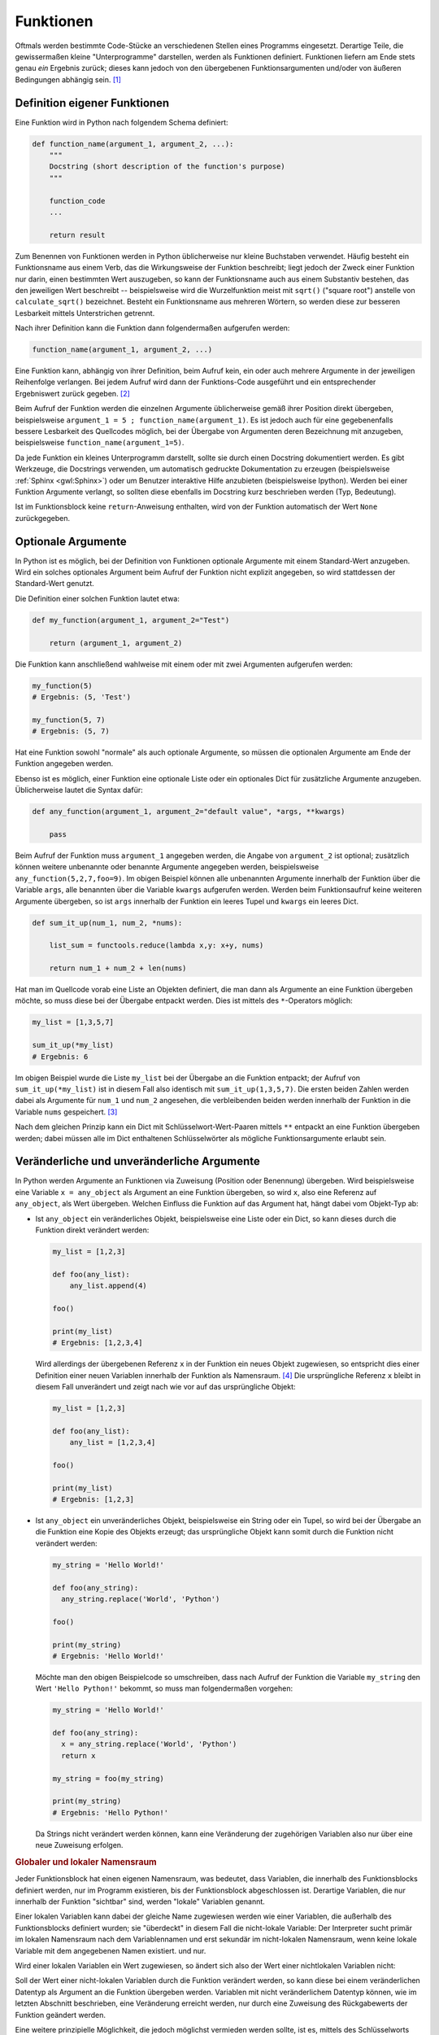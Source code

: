 .. index:: Funktion
.. _Funktionen:

Funktionen
==========

Oftmals werden bestimmte Code-Stücke an verschiedenen Stellen eines Programms
eingesetzt. Derartige Teile, die gewissermaßen kleine "Unterprogramme"
darstellen, werden als Funktionen definiert. Funktionen liefern am Ende stets
genau *ein* Ergebnis zurück; dieses kann jedoch von den übergebenen
Funktionsargumenten und/oder von äußeren Bedingungen abhängig sein. [#]_


.. index:: def()

.. _Definition eigener Funktionen:

Definition eigener Funktionen
-----------------------------

Eine Funktion wird in Python nach folgendem Schema definiert:

.. code-block:: python

    def function_name(argument_1, argument_2, ...):
        """
        Docstring (short description of the function's purpose)
        """

        function_code
        ...

        return result

Zum Benennen von Funktionen werden in Python üblicherweise nur kleine Buchstaben
verwendet. Häufig besteht ein Funktionsname aus einem Verb, das die
Wirkungsweise der Funktion beschreibt; liegt jedoch der Zweck einer Funktion nur
darin, einen bestimmten Wert auszugeben, so kann der Funktionsname auch aus
einem Substantiv bestehen, das den jeweiligen Wert beschreibt -- beispielsweise
wird die Wurzelfunktion meist mit ``sqrt()`` ("square root") anstelle von
``calculate_sqrt()`` bezeichnet. Besteht ein Funktionsname aus mehreren Wörtern,
so werden diese zur besseren Lesbarkeit mittels Unterstrichen getrennt.

Nach ihrer Definition kann die Funktion dann folgendermaßen aufgerufen werden:

.. code-block:: python

    function_name(argument_1, argument_2, ...)

Eine Funktion kann, abhängig von ihrer Definition, beim Aufruf kein, ein oder
auch mehrere Argumente in der jeweiligen Reihenfolge verlangen. Bei jedem
Aufruf wird dann der Funktions-Code ausgeführt und ein entsprechender
Ergebniswert zurück gegeben. [#]_

Beim Aufruf der Funktion werden die einzelnen Argumente üblicherweise gemäß
ihrer Position direkt übergeben, beispielsweise ``argument_1 = 5 ;
function_name(argument_1)``. Es ist jedoch auch für eine gegebenenfalls bessere
Lesbarkeit des Quellcodes möglich, bei der Übergabe von Argumenten deren
Bezeichnung mit anzugeben, beispielsweise ``function_name(argument_1=5)``.

Da jede Funktion ein kleines Unterprogramm darstellt, sollte sie durch einen
Docstring dokumentiert werden. Es gibt Werkzeuge, die Docstrings verwenden, um
automatisch gedruckte Dokumentation zu erzeugen (beispielsweise :ref:`Sphinx
<gwl:Sphinx>`) oder um Benutzer interaktive Hilfe anzubieten
(beispielsweise Ipython). Werden bei einer Funktion Argumente verlangt, so
sollten diese ebenfalls im Docstring kurz beschrieben werden (Typ, Bedeutung).

Ist im Funktionsblock keine ``return``-Anweisung enthalten, wird von der
Funktion automatisch der Wert ``None`` zurückgegeben.

.. _Optionale Argumente:

Optionale Argumente
-------------------

In Python ist es möglich, bei der Definition von Funktionen optionale Argumente
mit einem Standard-Wert anzugeben. Wird ein solches optionales Argument beim
Aufruf  der Funktion nicht explizit angegeben, so wird stattdessen der
Standard-Wert genutzt.

Die Definition einer solchen Funktion lautet etwa:

.. code-block:: python

    def my_function(argument_1, argument_2="Test")

        return (argument_1, argument_2)

Die Funktion kann anschließend wahlweise mit einem oder mit zwei Argumenten
aufgerufen werden:

.. code-block:: python

    my_function(5)
    # Ergebnis: (5, 'Test')

    my_function(5, 7)
    # Ergebnis: (5, 7)

Hat eine Funktion sowohl "normale" als auch optionale Argumente, so müssen die
optionalen Argumente am Ende der Funktion angegeben werden.

Ebenso ist es möglich, einer Funktion eine optionale Liste oder ein optionales
Dict für zusätzliche Argumente anzugeben. Üblicherweise lautet die Syntax
dafür:

.. code-block:: python

    def any_function(argument_1, argument_2="default value", *args, **kwargs)

        pass

Beim Aufruf der Funktion muss ``argument_1`` angegeben werden, die Angabe von
``argument_2`` ist optional; zusätzlich können weitere unbenannte oder benannte
Argumente angegeben werden, beispielsweise ``any_function(5,2,7,foo=9)``. Im
obigen Beispiel können alle unbenannten Argumente innerhalb der Funktion über
die Variable ``args``, alle benannten über die Variable ``kwargs`` aufgerufen
werden. Werden beim Funktionsaufruf keine weiteren Argumente übergeben, so ist
``args`` innerhalb der Funktion ein leeres Tupel und ``kwargs`` ein leeres Dict.

.. code-block:: python

    def sum_it_up(num_1, num_2, *nums):

        list_sum = functools.reduce(lambda x,y: x+y, nums)

        return num_1 + num_2 + len(nums)

Hat man im Quellcode vorab eine Liste an Objekten definiert, die man dann als
Argumente an eine Funktion übergeben möchte, so muss diese bei der Übergabe
entpackt werden. Dies ist mittels des ``*``-Operators möglich:

.. code-block:: python

    my_list = [1,3,5,7]

    sum_it_up(*my_list)
    # Ergebnis: 6

Im obigen Beispiel wurde die Liste ``my_list`` bei der Übergabe an die Funktion
entpackt; der Aufruf von ``sum_it_up(*my_list)`` ist in diesem Fall also
identisch mit ``sum_it_up(1,3,5,7)``. Die ersten beiden Zahlen werden dabei als
Argumente für ``num_1`` und ``num_2`` angesehen, die verbleibenden beiden
werden innerhalb der Funktion in die Variable ``nums`` gespeichert. [#]_

Nach dem gleichen Prinzip kann ein Dict mit Schlüsselwort-Wert-Paaren mittels
``**`` entpackt an eine Funktion übergeben werden; dabei müssen alle im Dict
enthaltenen Schlüsselwörter als mögliche Funktionsargumente erlaubt sein.


.. _Veränderliche und unveränderliche Argumente:

Veränderliche und unveränderliche Argumente
-------------------------------------------

In Python werden Argumente an Funktionen via Zuweisung (Position oder Benennung)
übergeben. Wird beispielsweise eine Variable ``x = any_object`` als Argument an
eine Funktion übergeben, so wird ``x``, also eine Referenz auf ``any_object``,
als Wert übergeben. Welchen Einfluss die Funktion auf das Argument hat, hängt
dabei vom Objekt-Typ ab:

* Ist ``any_object`` ein veränderliches Objekt, beispielsweise eine Liste oder
  ein Dict, so kann dieses durch die Funktion direkt verändert werden:

  .. code-block:: python

      my_list = [1,2,3]

      def foo(any_list):
          any_list.append(4)

      foo()

      print(my_list)
      # Ergebnis: [1,2,3,4]

  Wird allerdings der übergebenen Referenz ``x`` in der Funktion ein neues
  Objekt zugewiesen, so entspricht dies einer Definition einer neuen Variablen
  innerhalb der Funktion als Namensraum. [#]_ Die ursprüngliche Referenz ``x``
  bleibt in diesem Fall unverändert und zeigt nach wie vor auf das ursprüngliche
  Objekt:

  .. code-block:: python

      my_list = [1,2,3]

      def foo(any_list):
          any_list = [1,2,3,4]

      foo()

      print(my_list)
      # Ergebnis: [1,2,3]

* Ist ``any_object`` ein unveränderliches Objekt, beispielsweise ein String oder
  ein Tupel, so wird bei der Übergabe an die Funktion eine Kopie des Objekts
  erzeugt; das ursprüngliche Objekt kann somit durch die Funktion nicht
  verändert werden:

  .. code-block:: python

      my_string = 'Hello World!'

      def foo(any_string):
        any_string.replace('World', 'Python')

      foo()

      print(my_string)
      # Ergebnis: 'Hello World!'

  Möchte man den obigen Beispielcode so umschreiben, dass nach Aufruf der
  Funktion die Variable ``my_string`` den Wert ``'Hello Python!'`` bekommt, so
  muss man folgendermaßen vorgehen:

  .. code-block:: python

      my_string = 'Hello World!'

      def foo(any_string):
        x = any_string.replace('World', 'Python')
        return x

      my_string = foo(my_string)

      print(my_string)
      # Ergebnis: 'Hello Python!'

  Da Strings nicht verändert werden können, kann eine Veränderung der
  zugehörigen Variablen also nur über eine neue Zuweisung erfolgen.

.. _Globaler und lokaler Namensraum:

.. rubric:: Globaler und lokaler Namensraum

Jeder Funktionsblock hat einen eigenen Namensraum, was bedeutet, dass Variablen,
die innerhalb des Funktionsblocks definiert werden, nur im Programm existieren,
bis der Funktionsblock abgeschlossen ist. Derartige Variablen, die nur innerhalb
der Funktion "sichtbar" sind,  werden "lokale" Variablen genannt.

Einer lokalen Variablen kann dabei der gleiche Name zugewiesen werden wie einer
Variablen, die außerhalb des Funktionsblocks definiert wurden; sie "überdeckt"
in diesem Fall die nicht-lokale Variable: Der Interpreter sucht primär im
lokalen Namensraum nach dem Variablennamen und erst sekundär im nicht-lokalen
Namensraum, wenn keine lokale Variable mit dem angegebenen Namen existiert.  und
nur.

Wird einer lokalen Variablen ein Wert zugewiesen, so ändert sich also der
Wert einer nichtlokalen Variablen nicht:

.. code-block:: python
    :emphasize-lines: 6

    # Nicht-lokale Variable definieren:
    x = 0

    # Funktion mit lokaler Variablen definieren:
    def myfunc():
        x = 1
        print(x)

    # Funktion aufrufen:

    myfunc()
    # Ergebnis: 1

    # Wert von x prüfen:

    x
    # Ergebnis: 0


Soll der Wert einer nicht-lokalen Variablen durch die Funktion verändert werden,
so kann diese bei einem veränderlichen Datentyp als Argument an die Funktion
übergeben werden. Variablen mit nicht veränderlichem Datentyp können, wie im
letzten Abschnitt beschrieben, eine Veränderung erreicht werden, nur durch eine
Zuweisung des Rückgabewerts der Funktion geändert werden.

Eine weitere prinzipielle Möglichkeit, die jedoch möglichst vermieden werden
sollte, ist es, mittels des Schlüsselworts ``global`` einen Variablennamen
primär im nicht-lokalen Namensraum zu suchen:

.. code-block:: python
    :emphasize-lines: 6

    # Nicht-lokale Variable definieren:
    x = 0

    # Funktion mit globaler Variablen definieren:
    def myfunc():
        global x = 1
        print(x)

    # Funktion aufrufen:

    myfunc()
    # Ergebnis: 1

    # Wert von x prüfen:

    x
    # Ergebnis: 1

Das Schlüsselwort ``global`` hat nur Auswirkungen innerhalb der Funktion, eine
Variable kann also nicht von außerhalb der Funktion als "global" gekennzeichnet
und als solche der Funktion aufgezwungen werden. Dennoch kann die Verwendung von
``global`` zu unerwarteten Seiteneffekten führen, wenn eine Variable prinzipiell
von mehreren Stellen aus verändert werden kann, da in diesem Fall nicht immer
auf den ersten Blick einwandfrei feststellbar ist, von wo aus die Variable
verändert wurde.

.. TODO: nonlocal


.. index:: lambda
.. _Lambda-Ausdrücke:

Lambda-Ausdrücke
----------------

Bei so genannten Lambda-Ausdrücken handelt es sich um Mini-Funktionen, die sehr
kompakt implementiert werden können. Das Schlüsselwort zur Definition eines
Lambda-Ausdrucks ist ``lambda``, gefolgt von möglichen Argumenten, die der
Funktion beim Aufruf übergeben werden sollen, und einem Doppelpunkt.
Hinter diesem Doppelpunkt wird in der gleichen Zeile die Wirkungsweise des
Lambda-Ausdrucks definiert, beispielsweise:

.. code-block:: python

    add = lambda x1, x2: x1 + x2

    add(5,3)
    # Ergebnis: 8

Bei der Definition eines Lambda-Ausdrucks entfällt also das Schlüsselwort
``def``, und die Argumente werden unmittelbar hinter dem Schlüsselwort
``lambda`` ohne runde Klammern angegeben.

Ein Nachteil von Lambda-Ausdrücken ist, dass in ihnen keine Schleifen,
Kontrollstrukturen oder komplexeren Anweisungsblöcke vorkommen dürfen. [#]_ Ein
wichtiger Vorteil ist hingegen, dass Lambda-Ausdrücke keinen expliziten Namen
haben müssen. Beispielsweise kann der gesamte Lambda-Ausdruck, wenn man ihn in
runde Klammern setzt, unmittelbar wie eine Funktion aufgerufen werden:

.. code-block:: python

    result = (lambda x1, x2: x_1 + x_2)(5,3)

    print(result)
    # Ergebnis: 8

Lambda-Ausdrücke werden auch häufig in Kombination mit den Builtin-Funktion
``filter()`` und ``map()`` eingesetzt, um jeweils auf alle Elemente einer Liste
angewendet zu werden:

.. code-block:: python

    # Beispiel 1:

    my_list = [1,2,3,4,5,6,7,8,9]

    even_numbers = filter(lambda x: x % 2 == 0, my_list)

    list(even_numbers)
    # Ergebnis: [2,4,6,8]


    # Beispiel 2:

    my_list = [1,2,3,4]

    even_numbers = map(lambda x: x * 2, [1,2,3,4])

    list(even_numbers)
    # Ergebnis: [2,4,6,8]

Ebenso kann ein Lambda-Ausdruck als Kriterium für die ``sort()``-Funktion
genutzt werden, um beispielsweise eine Liste von Zweier-Tupeln nach den ersten
Elementen der Tupel zu sortieren:

.. code-block:: python

    my_list = [(3, 1), (1, 2), (11, -3), (5, 10)]

    my_list.sort(key=lambda x: x[0])

    print(my_list)
    # Ergebnis: [(1, 2), (3, 1), (5, 10), (11, -3)]
..
    Mit Hilfe von Lambda-Ausdrücken können auch so genannte
    "Funktions-Generatoren" nach Bedarf einfach implementiert werden:

    .. code-block:: python

        # Definition eines Funktions-Generators:
        def increase_by(n):
            return lambda x: x + n

        # Erzeugen einer Funktion, die den übergebenen Wert um 4 erhöht:
        f4 = increase_by(4)

        # Aufrufen der neuen Funktion:

        f4(3)
        # Ergebnis: 7

Auch bei der Entwicklung von graphischen Oberflächen sind Lambda-Ausdrücke
nützlich, um einzelnen Maus-Events oder Tastenkombinationen bestimmte Funktionen
zuzuweisen.

.. _Builtin-Funktionen:

Builtin-Funktionen
------------------

Neben der bereits erwähnten ``print()``-Funktion, die zur Anzeige von Texten und
Variablen auf dem Bildschirm dient, gibt es in Python weitere grundsätzlich
verfügbare Funktionen, so genannte "Builtin"-Funktionen; Diese Funktionen sind
ohne das Importieren weiterer :ref:`Module <Module>` unmittelbar verfügbar. Eine
Übersicht über diese Funktionen findet sich im :ref:`Anhang: Standard-Funktionen
<Standardfunktionen>`.


.. eval() und exec()


.. raw:: html

    <hr />

.. only:: html

    .. rubric:: Anmerkungen:

.. [#] Soll eine Funktion mehrere Ergebnisse liefern, so müssen diese als
    :ref:`Liste <Liste>` oder :ref:`Tupel <Tupel>` zurückgegeben werden.

.. [#] Auf die ``return``-Anweisung kann auch verzichtet werden. Python liefert
    dann stets ``None`` als Ergebnis zurück.

    In einer Funktionsdefinition können auch, wenn ``if``-Bedingungen in ihr
    vorliegen, an mehreren Stellen ``return``-Anweisungen auftreten. Sobald eine
    ``return``-Anweisung erreicht wird, wird die Funktion unmittelbar beendet
    und der jeweilige Ergebniswert zurück gegeben. Steht nur ``return`` (ohne
    expliziten Ergebniswert), so wird ebenfalls der Wert ``None`` zurück
    gegeben.

.. [#] Dass die obige Funktion die Länge der zusätzlichen Zahlenliste zum
    Ergebnis dazu addiert, soll an dieser Stelle nur die Funktionalität der
    optionalen Argumente zeigen. Um alle Elemente dieser Liste zu summieren,
    muss zusätzlich das Modul ``functools`` geladen werden; in der
    Beispielaufgabe :ref:`Quader <Quader>` wird dies näher behandelt.

.. [#] Variablen sind nur innerhalb ihres Namensraums gültig. Ausnahmen sind
    globale Variablen, die beispielsweise zu Beginn eines Moduls definiert sind.
    Eine solche kann dann innerhalb einer Funktion mittels ``global var_name``
    als global gekennzeichnet werden, wobei ``var_name`` der Name der Variablen
    ist.

.. [#] Eine :ref:`Bedingte Wertzuweisung <Bedingte Wertzuweisung>` in der Form
    ``lambda x: a if condition else b`` ist allerdings erlaubt.


